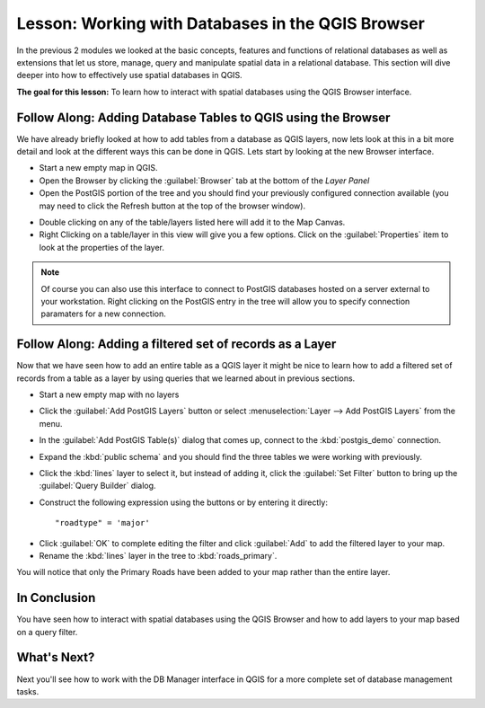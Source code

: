 |LS| Working with Databases in the QGIS Browser 
===============================================================================

In the previous 2 modules we looked at the basic concepts, features and 
functions of relational databases as well as extensions that let us store, 
manage, query and manipulate spatial data in a relational database. This
section will dive deeper into how to effectively use spatial databases in QGIS. 

**The goal for this lesson:** To learn how to interact with spatial databases 
using the QGIS Browser interface. 

|basic| |FA| Adding Database Tables to QGIS using the Browser
-------------------------------------------------------------------------------

We have already briefly looked at how to add tables from a database as QGIS 
layers, now lets look at this in a bit more detail and look at the different 
ways this can be done in QGIS. Lets start by looking at the new Browser
interface.

* Start a new empty map in QGIS.
* Open the Browser by clicking the :guilabel:`Browser` tab at the bottom of the
  *Layer Panel*
* Open the PostGIS portion of the tree and you should find your previously
  configured connection available (you may need to click the Refresh button at
  the top of the browser window).

.. image:: img/browser_panel.png
   :align: center

* Double clicking on any of the table/layers listed here will add it to the Map
  Canvas.

* Right Clicking on a table/layer in this view will give you a few options.
  Click on the :guilabel:`Properties` item to look at the properties of the 
  layer.

.. image:: img/postgis_layer_properties.png
   :align: center

.. note:: Of course you can also use this interface to connect to PostGIS 
   databases hosted on a server external to your workstation. Right clicking
   on the PostGIS entry in the tree will allow you to specify connection
   paramaters for a new connection.


|basic| |FA| Adding a filtered set of records as a Layer
-------------------------------------------------------------------------------

Now that we have seen how to add an entire table as a QGIS layer it might be
nice to learn how to add a filtered set of records from a table as a layer 
by using queries that we learned about in previous sections.

* Start a new empty map with no layers
* Click the :guilabel:`Add PostGIS Layers` button or select :menuselection:`Layer
  --> Add PostGIS Layers` from the menu.
* In the :guilabel:`Add PostGIS Table(s)` dialog that comes up, connect to the
  :kbd:`postgis_demo` connection.
* Expand the :kbd:`public schema` and you should find the three tables we were
  working with previously.
* Click the :kbd:`lines` layer to select it, but instead of adding it, click
  the :guilabel:`Set Filter` button to bring up the :guilabel:`Query Builder`
  dialog. 
* Construct the following expression using the buttons or by entering it
  directly::

  "roadtype" = 'major'

.. image:: img/pg_table_filter.png
   :align: center

* Click :guilabel:`OK` to complete editing the filter and click :guilabel:`Add`
  to add the filtered layer to your map.
* Rename the :kbd:`lines` layer in the tree to :kbd:`roads_primary`.

You will notice that only the Primary Roads have been added to your map rather
than the entire layer.

|IC|
-------------------------------------------------------------------------------

You have seen how to interact with spatial databases using the QGIS Browser and 
how to add layers to your map based on a query filter.

|WN|
-------------------------------------------------------------------------------

Next you'll see how to work with the DB Manager interface in QGIS for a more
complete set of database management tasks.

.. Substitutions definitions - AVOID EDITING PAST THIS LINE
   This will be automatically updated by the find_set_subst.py script.
   If you need to create a new substitution manually,
   please add it also to the substitutions.txt file in the
   source folder.

.. |FA| replace:: Follow Along:
.. |IC| replace:: In Conclusion
.. |LS| replace:: Lesson:
.. |WN| replace:: What's Next?
.. |basic| image:: /static/global/basic.png